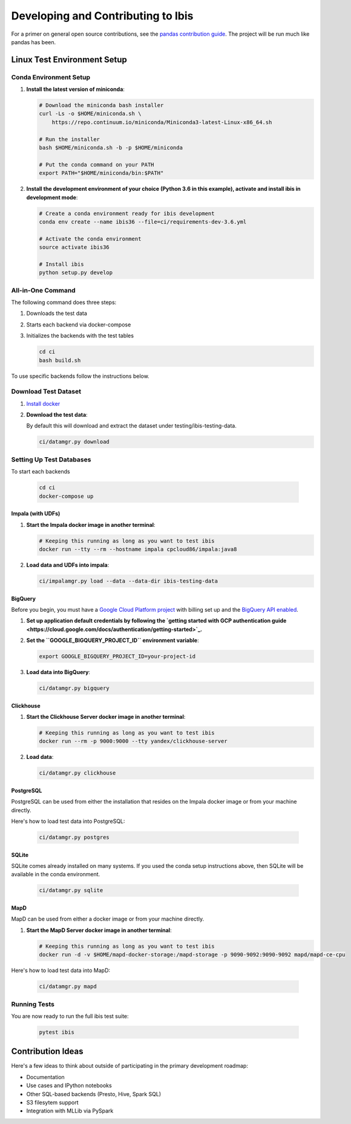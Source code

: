.. _develop:

***********************************
Developing and Contributing to Ibis
***********************************

For a primer on general open source contributions, see the `pandas contribution
guide <http://pandas.pydata.org/pandas-docs/stable/contributing.html>`_. The
project will be run much like pandas has been.

Linux Test Environment Setup
============================

Conda Environment Setup
-----------------------

#. **Install the latest version of miniconda**:

   .. code:: sh

      # Download the miniconda bash installer
      curl -Ls -o $HOME/miniconda.sh \
          https://repo.continuum.io/miniconda/Miniconda3-latest-Linux-x86_64.sh

      # Run the installer
      bash $HOME/miniconda.sh -b -p $HOME/miniconda

      # Put the conda command on your PATH
      export PATH="$HOME/miniconda/bin:$PATH"

#. **Install the development environment of your choice (Python 3.6 in this
   example), activate and install ibis in development mode**:

   .. code:: sh

      # Create a conda environment ready for ibis development
      conda env create --name ibis36 --file=ci/requirements-dev-3.6.yml

      # Activate the conda environment
      source activate ibis36

      # Install ibis
      python setup.py develop


All-in-One Command
------------------

The following command does three steps:

#. Downloads the test data
#. Starts each backend via docker-compose
#. Initializes the backends with the test tables

   .. code:: sh

      cd ci
      bash build.sh

To use specific backends follow the instructions below.


Download Test Dataset
---------------------

#. `Install docker <https://docs.docker.com/engine/installation/>`_
#. **Download the test data**:

   By default this will download and extract the dataset under
   testing/ibis-testing-data.

   .. code:: sh

      ci/datamgr.py download


Setting Up Test Databases
-------------------------

To start each backends

   .. code:: sh

      cd ci
      docker-compose up


Impala (with UDFs)
^^^^^^^^^^^^^^^^^^

#. **Start the Impala docker image in another terminal**:

   .. code:: sh

      # Keeping this running as long as you want to test ibis
      docker run --tty --rm --hostname impala cpcloud86/impala:java8

#. **Load data and UDFs into impala**:

   .. code:: sh

      ci/impalamgr.py load --data --data-dir ibis-testing-data

BigQuery
^^^^^^^^

Before you begin, you must have a `Google Cloud Platform project
<https://cloud.google.com/docs/overview/#projects>`_ with billing set up and
the `BigQuery API enabled
<https://console.cloud.google.com/flows/enableapi?apiid=bigquery>`_.

#. **Set up application default credentials by following the `getting started with
   GCP authentication guide
   <https://cloud.google.com/docs/authentication/getting-started>`_.**

#. **Set the ``GOOGLE_BIGQUERY_PROJECT_ID`` environment variable**:

   .. code:: sh

      export GOOGLE_BIGQUERY_PROJECT_ID=your-project-id

#. **Load data into BigQuery**:

   .. code:: sh

      ci/datamgr.py bigquery


Clickhouse
^^^^^^^^^^

#. **Start the Clickhouse Server docker image in another terminal**:

   .. code:: sh

      # Keeping this running as long as you want to test ibis
      docker run --rm -p 9000:9000 --tty yandex/clickhouse-server

#. **Load data**:

   .. code:: sh

      ci/datamgr.py clickhouse

PostgreSQL
^^^^^^^^^^

PostgreSQL can be used from either the installation that resides on the Impala
docker image or from your machine directly.

Here's how to load test data into PostgreSQL:

   .. code:: sh

      ci/datamgr.py postgres

SQLite
^^^^^^

SQLite comes already installed on many systems. If you used the conda setup
instructions above, then SQLite will be available in the conda environment.

   .. code:: sh

      ci/datamgr.py sqlite

MapD
^^^^

MapD can be used from either a docker image or from your machine directly.

#. **Start the MapD Server docker image in another terminal**:

   .. code:: sh

      # Keeping this running as long as you want to test ibis
      docker run -d -v $HOME/mapd-docker-storage:/mapd-storage -p 9090-9092:9090-9092 mapd/mapd-ce-cpu


Here's how to load test data into MapD:

   .. code:: sh

      ci/datamgr.py mapd


Running Tests
-------------

You are now ready to run the full ibis test suite:

   .. code:: sh

      pytest ibis

Contribution Ideas
==================

Here's a few ideas to think about outside of participating in the primary
development roadmap:

* Documentation
* Use cases and IPython notebooks
* Other SQL-based backends (Presto, Hive, Spark SQL)
* S3 filesytem support
* Integration with MLLib via PySpark
